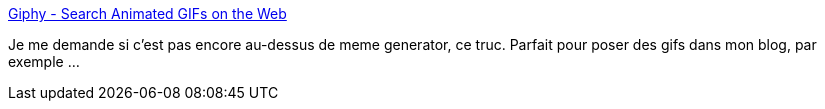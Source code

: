 :jbake-type: post
:jbake-status: published
:jbake-title: Giphy - Search Animated GIFs on the Web
:jbake-tags: search,gif,web,_mois_août,_année_2013
:jbake-date: 2013-08-27
:jbake-depth: ../
:jbake-uri: shaarli/1377618398000.adoc
:jbake-source: https://nicolas-delsaux.hd.free.fr/Shaarli?searchterm=http%3A%2F%2Fgiphy.com%2F&searchtags=search+gif+web+_mois_ao%C3%BBt+_ann%C3%A9e_2013
:jbake-style: shaarli

http://giphy.com/[Giphy - Search Animated GIFs on the Web]

Je me demande si c'est pas encore au-dessus de meme generator, ce truc. Parfait pour poser des gifs dans mon blog, par exemple ...
